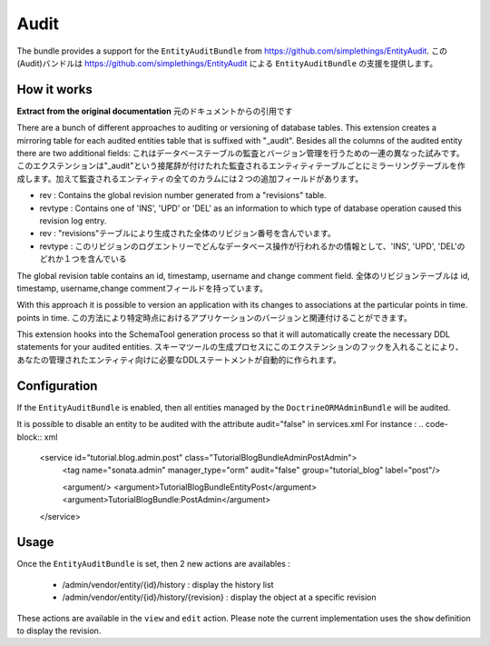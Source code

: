 Audit
=====

The bundle provides a support for the ``EntityAuditBundle`` from https://github.com/simplethings/EntityAudit.
この(Audit)バンドルは https://github.com/simplethings/EntityAudit による ``EntityAuditBundle`` の支援を提供します。

How it works
------------

**Extract from the original documentation**
元のドキュメントからの引用です

There are a bunch of different approaches to auditing or versioning of database tables. This extension creates a
mirroring table for each audited entities table that is suffixed with "_audit". Besides all the columns of the
audited entity there are two additional fields:
これはデータベーステーブルの監査とバージョン管理を行うための一連の異なった試みです。このエクステンションは"_audit"という接尾辞が付けたれた監査されるエンティティテーブルごとにミラーリングテーブルを作成します。加えて監査されるエンティティの全てのカラムには２つの追加フィールドがあります。

- rev : Contains the global revision number generated from a "revisions" table.
- revtype : Contains one of 'INS', 'UPD' or 'DEL' as an information to which type of database operation caused
  this revision log entry.

- rev : "revisions"テーブルにより生成された全体のリビジョン番号を含んでいます。
- revtype : このリビジョンのログエントリーでどんなデータベース操作が行われるかの情報として、'INS', 'UPD', 'DEL'のどれか１つを含んでいる

The global revision table contains an id, timestamp, username and change comment field.
全体のリビジョンテーブルは id, timestamp, username,change commentフィールドを持っています。

With this approach it is possible to version an application with its changes to associations at the particular
points in time.
points in time.
この方法により特定時点におけるアプリケーションのバージョンと関連付けることができます。

This extension hooks into the SchemaTool generation process so that it will automatically create the necessary
DDL statements for your audited entities.
スキーマツールの生成プロセスにこのエクステンションのフックを入れることにより、あなたの管理されたエンティティ向けに必要なDDLステートメントが自動的に作られます。


Configuration
-------------

If the ``EntityAuditBundle`` is enabled, then all entities managed by the ``DoctrineORMAdminBundle`` will be audited.

It is possible to disable an entity to be audited with the attribute audit="false" in services.xml
For instance :
.. code-block:: xml

    <service id="tutorial.blog.admin.post" class="Tutorial\BlogBundle\Admin\PostAdmin">
        <tag name="sonata.admin" manager_type="orm" audit="false" group="tutorial_blog" label="post"/>

        <argument/>
        <argument>Tutorial\BlogBundle\Entity\Post</argument>
        <argument>TutorialBlogBundle:PostAdmin</argument>
    </service>


Usage
-----

Once the ``EntityAuditBundle`` is set, then 2 new actions are availables :

 - /admin/vendor/entity/{id}/history : display the history list
 - /admin/vendor/entity/{id}/history/{revision} : display the object at a specific revision

These actions are available in the ``view`` and ``edit`` action. Please note the current implementation uses
the ``show`` definition to display the revision.
